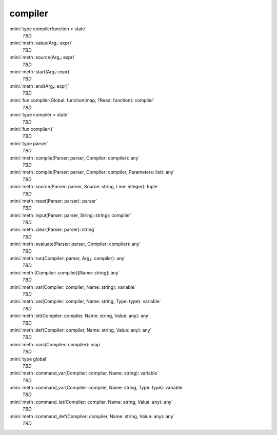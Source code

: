 compiler
========

:mini:`type compilerfunction < state`
   *TBD*

:mini:`meth :value(Arg₁: expr)`
   *TBD*

:mini:`meth :source(Arg₁: expr)`
   *TBD*

:mini:`meth :start(Arg₁: expr)`
   *TBD*

:mini:`meth :end(Arg₁: expr)`
   *TBD*

:mini:`fun compiler(Global: function|map, ?Read: function): compiler`
   *TBD*

:mini:`type compiler < state`
   *TBD*

:mini:`fun compiler()`
   *TBD*

:mini:`type parser`
   *TBD*

:mini:`meth :compile(Parser: parser, Compiler: compiler): any`
   *TBD*

:mini:`meth :compile(Parser: parser, Compiler: compiler, Parameters: list): any`
   *TBD*

:mini:`meth :source(Parser: parser, Source: string, Line: integer): tuple`
   *TBD*

:mini:`meth :reset(Parser: parser): parser`
   *TBD*

:mini:`meth :input(Parser: parser, String: string): compiler`
   *TBD*

:mini:`meth :clear(Parser: parser): string`
   *TBD*

:mini:`meth :evaluate(Parser: parser, Compiler: compiler): any`
   *TBD*

:mini:`meth :run(Compiler: parser, Arg₂: compiler): any`
   *TBD*

:mini:`meth (Compiler: compiler)[Name: string]: any`
   *TBD*

:mini:`meth :var(Compiler: compiler, Name: string): variable`
   *TBD*

:mini:`meth :var(Compiler: compiler, Name: string, Type: type): variable`
   *TBD*

:mini:`meth :let(Compiler: compiler, Name: string, Value: any): any`
   *TBD*

:mini:`meth :def(Compiler: compiler, Name: string, Value: any): any`
   *TBD*

:mini:`meth :vars(Compiler: compiler): map`
   *TBD*

:mini:`type global`
   *TBD*

:mini:`meth :command_var(Compiler: compiler, Name: string): variable`
   *TBD*

:mini:`meth :command_var(Compiler: compiler, Name: string, Type: type): variable`
   *TBD*

:mini:`meth :command_let(Compiler: compiler, Name: string, Value: any): any`
   *TBD*

:mini:`meth :command_def(Compiler: compiler, Name: string, Value: any): any`
   *TBD*

